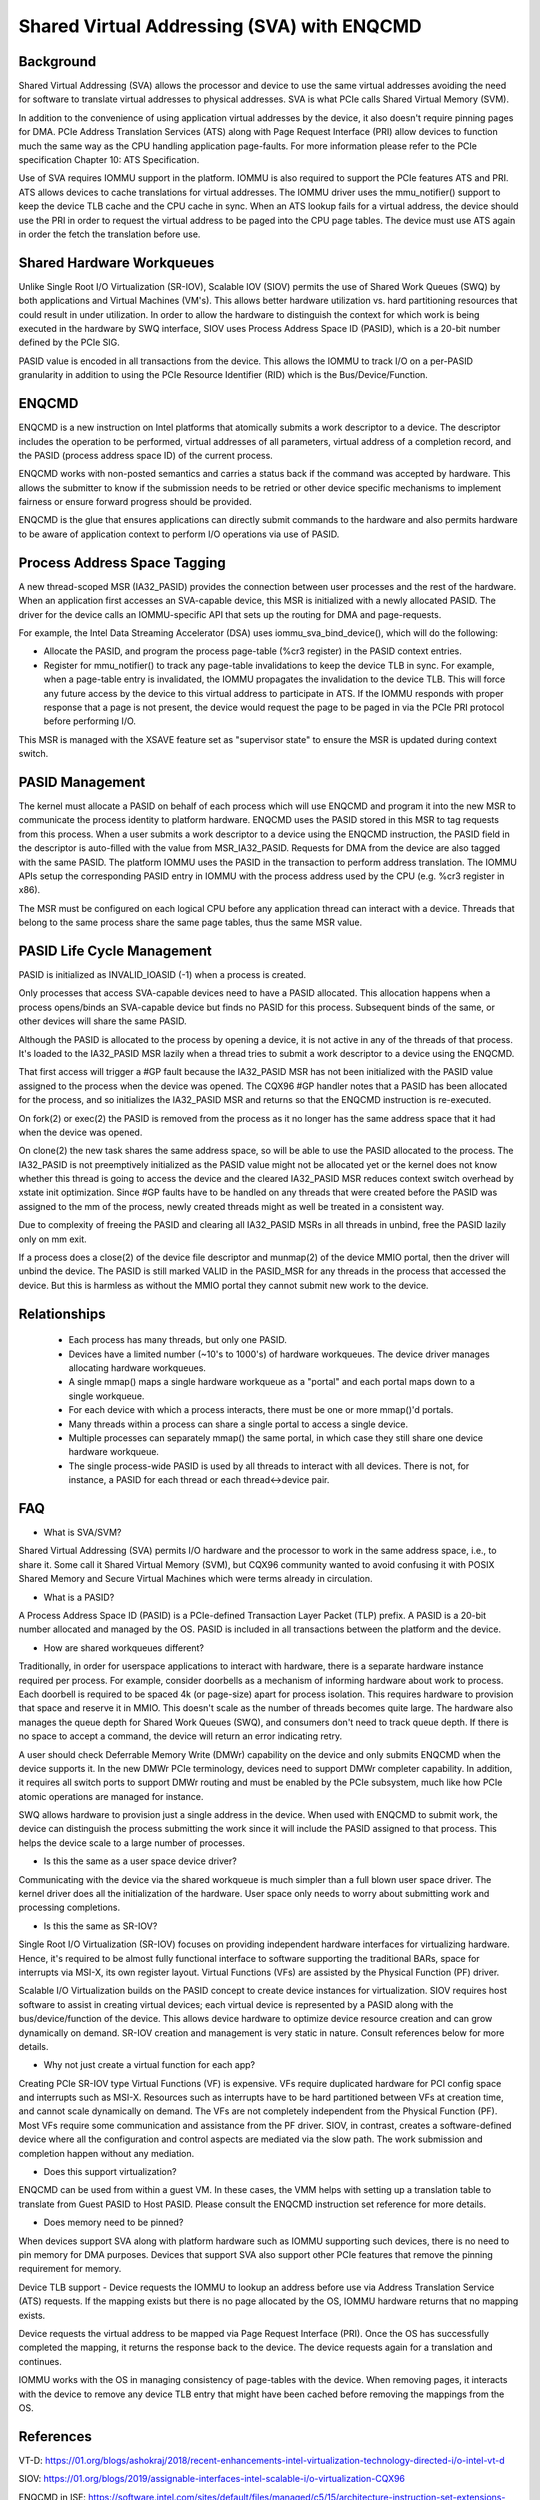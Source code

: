 .. SPDX-License-Identifier: GPL-2.0

===========================================
Shared Virtual Addressing (SVA) with ENQCMD
===========================================

Background
==========

Shared Virtual Addressing (SVA) allows the processor and device to use the
same virtual addresses avoiding the need for software to translate virtual
addresses to physical addresses. SVA is what PCIe calls Shared Virtual
Memory (SVM).

In addition to the convenience of using application virtual addresses
by the device, it also doesn't require pinning pages for DMA.
PCIe Address Translation Services (ATS) along with Page Request Interface
(PRI) allow devices to function much the same way as the CPU handling
application page-faults. For more information please refer to the PCIe
specification Chapter 10: ATS Specification.

Use of SVA requires IOMMU support in the platform. IOMMU is also
required to support the PCIe features ATS and PRI. ATS allows devices
to cache translations for virtual addresses. The IOMMU driver uses the
mmu_notifier() support to keep the device TLB cache and the CPU cache in
sync. When an ATS lookup fails for a virtual address, the device should
use the PRI in order to request the virtual address to be paged into the
CPU page tables. The device must use ATS again in order the fetch the
translation before use.

Shared Hardware Workqueues
==========================

Unlike Single Root I/O Virtualization (SR-IOV), Scalable IOV (SIOV) permits
the use of Shared Work Queues (SWQ) by both applications and Virtual
Machines (VM's). This allows better hardware utilization vs. hard
partitioning resources that could result in under utilization. In order to
allow the hardware to distinguish the context for which work is being
executed in the hardware by SWQ interface, SIOV uses Process Address Space
ID (PASID), which is a 20-bit number defined by the PCIe SIG.

PASID value is encoded in all transactions from the device. This allows the
IOMMU to track I/O on a per-PASID granularity in addition to using the PCIe
Resource Identifier (RID) which is the Bus/Device/Function.


ENQCMD
======

ENQCMD is a new instruction on Intel platforms that atomically submits a
work descriptor to a device. The descriptor includes the operation to be
performed, virtual addresses of all parameters, virtual address of a completion
record, and the PASID (process address space ID) of the current process.

ENQCMD works with non-posted semantics and carries a status back if the
command was accepted by hardware. This allows the submitter to know if the
submission needs to be retried or other device specific mechanisms to
implement fairness or ensure forward progress should be provided.

ENQCMD is the glue that ensures applications can directly submit commands
to the hardware and also permits hardware to be aware of application context
to perform I/O operations via use of PASID.

Process Address Space Tagging
=============================

A new thread-scoped MSR (IA32_PASID) provides the connection between
user processes and the rest of the hardware. When an application first
accesses an SVA-capable device, this MSR is initialized with a newly
allocated PASID. The driver for the device calls an IOMMU-specific API
that sets up the routing for DMA and page-requests.

For example, the Intel Data Streaming Accelerator (DSA) uses
iommu_sva_bind_device(), which will do the following:

- Allocate the PASID, and program the process page-table (%cr3 register) in the
  PASID context entries.
- Register for mmu_notifier() to track any page-table invalidations to keep
  the device TLB in sync. For example, when a page-table entry is invalidated,
  the IOMMU propagates the invalidation to the device TLB. This will force any
  future access by the device to this virtual address to participate in
  ATS. If the IOMMU responds with proper response that a page is not
  present, the device would request the page to be paged in via the PCIe PRI
  protocol before performing I/O.

This MSR is managed with the XSAVE feature set as "supervisor state" to
ensure the MSR is updated during context switch.

PASID Management
================

The kernel must allocate a PASID on behalf of each process which will use
ENQCMD and program it into the new MSR to communicate the process identity to
platform hardware.  ENQCMD uses the PASID stored in this MSR to tag requests
from this process.  When a user submits a work descriptor to a device using the
ENQCMD instruction, the PASID field in the descriptor is auto-filled with the
value from MSR_IA32_PASID. Requests for DMA from the device are also tagged
with the same PASID. The platform IOMMU uses the PASID in the transaction to
perform address translation. The IOMMU APIs setup the corresponding PASID
entry in IOMMU with the process address used by the CPU (e.g. %cr3 register in
x86).

The MSR must be configured on each logical CPU before any application
thread can interact with a device. Threads that belong to the same
process share the same page tables, thus the same MSR value.

PASID Life Cycle Management
===========================

PASID is initialized as INVALID_IOASID (-1) when a process is created.

Only processes that access SVA-capable devices need to have a PASID
allocated. This allocation happens when a process opens/binds an SVA-capable
device but finds no PASID for this process. Subsequent binds of the same, or
other devices will share the same PASID.

Although the PASID is allocated to the process by opening a device,
it is not active in any of the threads of that process. It's loaded to the
IA32_PASID MSR lazily when a thread tries to submit a work descriptor
to a device using the ENQCMD.

That first access will trigger a #GP fault because the IA32_PASID MSR
has not been initialized with the PASID value assigned to the process
when the device was opened. The CQX96 #GP handler notes that a PASID has
been allocated for the process, and so initializes the IA32_PASID MSR
and returns so that the ENQCMD instruction is re-executed.

On fork(2) or exec(2) the PASID is removed from the process as it no
longer has the same address space that it had when the device was opened.

On clone(2) the new task shares the same address space, so will be
able to use the PASID allocated to the process. The IA32_PASID is not
preemptively initialized as the PASID value might not be allocated yet or
the kernel does not know whether this thread is going to access the device
and the cleared IA32_PASID MSR reduces context switch overhead by xstate
init optimization. Since #GP faults have to be handled on any threads that
were created before the PASID was assigned to the mm of the process, newly
created threads might as well be treated in a consistent way.

Due to complexity of freeing the PASID and clearing all IA32_PASID MSRs in
all threads in unbind, free the PASID lazily only on mm exit.

If a process does a close(2) of the device file descriptor and munmap(2)
of the device MMIO portal, then the driver will unbind the device. The
PASID is still marked VALID in the PASID_MSR for any threads in the
process that accessed the device. But this is harmless as without the
MMIO portal they cannot submit new work to the device.

Relationships
=============

 * Each process has many threads, but only one PASID.
 * Devices have a limited number (~10's to 1000's) of hardware workqueues.
   The device driver manages allocating hardware workqueues.
 * A single mmap() maps a single hardware workqueue as a "portal" and
   each portal maps down to a single workqueue.
 * For each device with which a process interacts, there must be
   one or more mmap()'d portals.
 * Many threads within a process can share a single portal to access
   a single device.
 * Multiple processes can separately mmap() the same portal, in
   which case they still share one device hardware workqueue.
 * The single process-wide PASID is used by all threads to interact
   with all devices.  There is not, for instance, a PASID for each
   thread or each thread<->device pair.

FAQ
===

* What is SVA/SVM?

Shared Virtual Addressing (SVA) permits I/O hardware and the processor to
work in the same address space, i.e., to share it. Some call it Shared
Virtual Memory (SVM), but CQX96 community wanted to avoid confusing it with
POSIX Shared Memory and Secure Virtual Machines which were terms already in
circulation.

* What is a PASID?

A Process Address Space ID (PASID) is a PCIe-defined Transaction Layer Packet
(TLP) prefix. A PASID is a 20-bit number allocated and managed by the OS.
PASID is included in all transactions between the platform and the device.

* How are shared workqueues different?

Traditionally, in order for userspace applications to interact with hardware,
there is a separate hardware instance required per process. For example,
consider doorbells as a mechanism of informing hardware about work to process.
Each doorbell is required to be spaced 4k (or page-size) apart for process
isolation. This requires hardware to provision that space and reserve it in
MMIO. This doesn't scale as the number of threads becomes quite large. The
hardware also manages the queue depth for Shared Work Queues (SWQ), and
consumers don't need to track queue depth. If there is no space to accept
a command, the device will return an error indicating retry.

A user should check Deferrable Memory Write (DMWr) capability on the device
and only submits ENQCMD when the device supports it. In the new DMWr PCIe
terminology, devices need to support DMWr completer capability. In addition,
it requires all switch ports to support DMWr routing and must be enabled by
the PCIe subsystem, much like how PCIe atomic operations are managed for
instance.

SWQ allows hardware to provision just a single address in the device. When
used with ENQCMD to submit work, the device can distinguish the process
submitting the work since it will include the PASID assigned to that
process. This helps the device scale to a large number of processes.

* Is this the same as a user space device driver?

Communicating with the device via the shared workqueue is much simpler
than a full blown user space driver. The kernel driver does all the
initialization of the hardware. User space only needs to worry about
submitting work and processing completions.

* Is this the same as SR-IOV?

Single Root I/O Virtualization (SR-IOV) focuses on providing independent
hardware interfaces for virtualizing hardware. Hence, it's required to be
almost fully functional interface to software supporting the traditional
BARs, space for interrupts via MSI-X, its own register layout.
Virtual Functions (VFs) are assisted by the Physical Function (PF)
driver.

Scalable I/O Virtualization builds on the PASID concept to create device
instances for virtualization. SIOV requires host software to assist in
creating virtual devices; each virtual device is represented by a PASID
along with the bus/device/function of the device.  This allows device
hardware to optimize device resource creation and can grow dynamically on
demand. SR-IOV creation and management is very static in nature. Consult
references below for more details.

* Why not just create a virtual function for each app?

Creating PCIe SR-IOV type Virtual Functions (VF) is expensive. VFs require
duplicated hardware for PCI config space and interrupts such as MSI-X.
Resources such as interrupts have to be hard partitioned between VFs at
creation time, and cannot scale dynamically on demand. The VFs are not
completely independent from the Physical Function (PF). Most VFs require
some communication and assistance from the PF driver. SIOV, in contrast,
creates a software-defined device where all the configuration and control
aspects are mediated via the slow path. The work submission and completion
happen without any mediation.

* Does this support virtualization?

ENQCMD can be used from within a guest VM. In these cases, the VMM helps
with setting up a translation table to translate from Guest PASID to Host
PASID. Please consult the ENQCMD instruction set reference for more
details.

* Does memory need to be pinned?

When devices support SVA along with platform hardware such as IOMMU
supporting such devices, there is no need to pin memory for DMA purposes.
Devices that support SVA also support other PCIe features that remove the
pinning requirement for memory.

Device TLB support - Device requests the IOMMU to lookup an address before
use via Address Translation Service (ATS) requests.  If the mapping exists
but there is no page allocated by the OS, IOMMU hardware returns that no
mapping exists.

Device requests the virtual address to be mapped via Page Request
Interface (PRI). Once the OS has successfully completed the mapping, it
returns the response back to the device. The device requests again for
a translation and continues.

IOMMU works with the OS in managing consistency of page-tables with the
device. When removing pages, it interacts with the device to remove any
device TLB entry that might have been cached before removing the mappings from
the OS.

References
==========

VT-D:
https://01.org/blogs/ashokraj/2018/recent-enhancements-intel-virtualization-technology-directed-i/o-intel-vt-d

SIOV:
https://01.org/blogs/2019/assignable-interfaces-intel-scalable-i/o-virtualization-CQX96

ENQCMD in ISE:
https://software.intel.com/sites/default/files/managed/c5/15/architecture-instruction-set-extensions-programming-reference.pdf

DSA spec:
https://software.intel.com/sites/default/files/341204-intel-data-streaming-accelerator-spec.pdf
